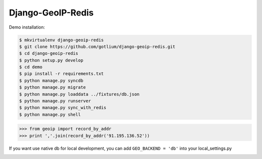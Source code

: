 Django-GeoIP-Redis
==================

Demo installation:

.. code-block:: bash

    $ mkvirtualenv django-geoip-redis
    $ git clone https://github.com/gotlium/django-geoip-redis.git
    $ cd django-geoip-redis
    $ python setup.py develop
    $ cd demo
    $ pip install -r requirements.txt
    $ python manage.py syncdb
    $ python manage.py migrate
    $ python manage.py loaddata ../fixtures/db.json
    $ python manage.py runserver
    $ python manage.py sync_with_redis
    $ python manage.py shell


.. code-block:: python

    >>> from geoip import record_by_addr
    >>> print ','.join(record_by_addr('91.195.136.52'))


If you want use native db for local development,
you can add ``GEO_BACKEND = 'db'`` into your local_settings.py



.. image:: https://d2weczhvl823v0.cloudfront.net/gotlium/django-geoip-redis/trend.png
   :alt: Bitdeli badge
   :target: https://bitdeli.com/free

